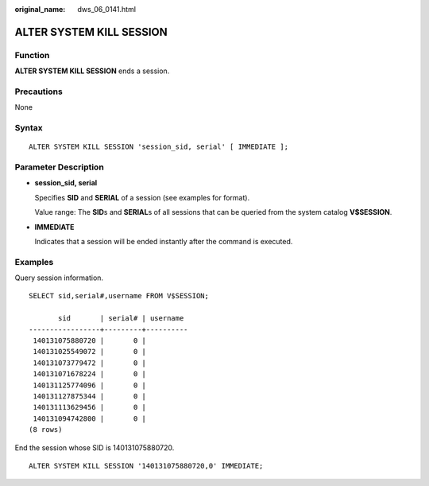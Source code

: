 :original_name: dws_06_0141.html

.. _dws_06_0141:

ALTER SYSTEM KILL SESSION
=========================

Function
--------

**ALTER SYSTEM KILL SESSION** ends a session.

Precautions
-----------

None

Syntax
------

::

   ALTER SYSTEM KILL SESSION 'session_sid, serial' [ IMMEDIATE ];

Parameter Description
---------------------

-  **session_sid, serial**

   Specifies **SID** and **SERIAL** of a session (see examples for format).

   Value range: The **SID**\ s and **SERIAL**\ s of all sessions that can be queried from the system catalog **V$SESSION**.

-  **IMMEDIATE**

   Indicates that a session will be ended instantly after the command is executed.

Examples
--------

Query session information.

::

   SELECT sid,serial#,username FROM V$SESSION;

          sid       | serial# | username
   -----------------+---------+----------
    140131075880720 |       0 |
    140131025549072 |       0 |
    140131073779472 |       0 |
    140131071678224 |       0 |
    140131125774096 |       0 |
    140131127875344 |       0 |
    140131113629456 |       0 |
    140131094742800 |       0 |
   (8 rows)

End the session whose SID is 140131075880720.

::

   ALTER SYSTEM KILL SESSION '140131075880720,0' IMMEDIATE;
